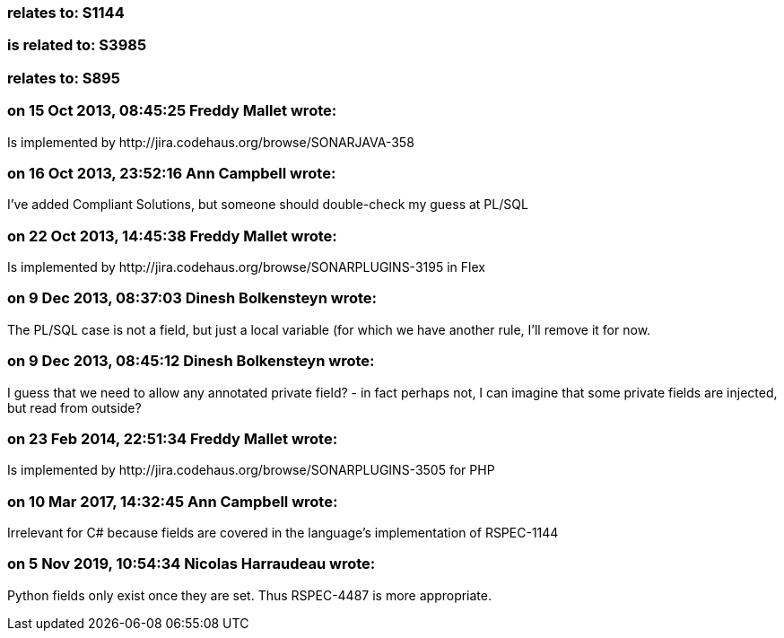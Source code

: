 === relates to: S1144

=== is related to: S3985

=== relates to: S895

=== on 15 Oct 2013, 08:45:25 Freddy Mallet wrote:
Is implemented by \http://jira.codehaus.org/browse/SONARJAVA-358

=== on 16 Oct 2013, 23:52:16 Ann Campbell wrote:
I've added Compliant Solutions, but someone should double-check my guess at PL/SQL

=== on 22 Oct 2013, 14:45:38 Freddy Mallet wrote:
Is implemented by \http://jira.codehaus.org/browse/SONARPLUGINS-3195 in Flex

=== on 9 Dec 2013, 08:37:03 Dinesh Bolkensteyn wrote:
The PL/SQL case is not a field, but just a local variable (for which we have another rule, I'll remove it for now.

=== on 9 Dec 2013, 08:45:12 Dinesh Bolkensteyn wrote:
I guess that we need to allow any annotated private field? - in fact perhaps not, I can imagine that some private fields are injected, but read from outside?

=== on 23 Feb 2014, 22:51:34 Freddy Mallet wrote:
Is implemented by \http://jira.codehaus.org/browse/SONARPLUGINS-3505 for PHP

=== on 10 Mar 2017, 14:32:45 Ann Campbell wrote:
Irrelevant for C# because fields are covered in the language's implementation of RSPEC-1144

=== on 5 Nov 2019, 10:54:34 Nicolas Harraudeau wrote:
Python fields only exist once they are set. Thus RSPEC-4487 is more appropriate.

